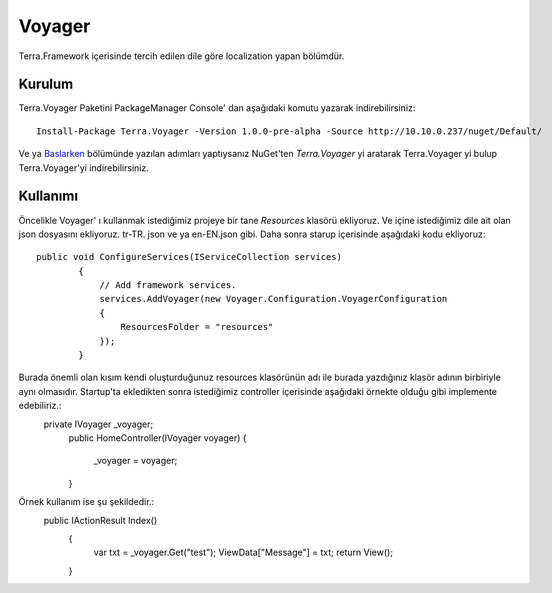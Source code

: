 Voyager
========

Terra.Framework içerisinde tercih edilen dile göre localization yapan bölümdür.

Kurulum
--------

Terra.Voyager Paketini PackageManager Console' dan aşağıdaki komutu yazarak indirebilirsiniz::

    Install-Package Terra.Voyager -Version 1.0.0-pre-alpha -Source http://10.10.0.237/nuget/Default/
    
Ve ya Baslarken_ bölümünde yazılan adımları yaptıysanız NuGet'ten *Terra.Voyager* yi aratarak Terra.Voyager yi bulup Terra.Voyager'yi indirebilirsiniz.

.. _Baslarken: http://terradoc.readthedocs.io/en/latest/Baslarken.html


    
Kullanımı
---------

Öncelikle Voyager' ı kullanmak istediğimiz projeye bir tane *Resources* klasörü ekliyoruz. Ve içine istediğimiz dile ait olan json dosyasını ekliyoruz.  tr-TR. json ve ya en-EN.json gibi.
Daha sonra starup içerisinde aşağıdaki kodu ekliyoruz::
    public void ConfigureServices(IServiceCollection services)
            {
                // Add framework services.
                services.AddVoyager(new Voyager.Configuration.VoyagerConfiguration
                {
                    ResourcesFolder = "resources"
                });
            }
Burada önemli olan kısım kendi oluşturduğunuz resources klasörünün adı ile burada yazdığınız klasör adının birbiriyle aynı olmasıdır. Startup'ta ekledikten sonra istediğimiz controller içerisinde aşağıdaki örnekte olduğu gibi implemente edebiliriz.:
     private IVoyager _voyager;
            public HomeController(IVoyager voyager)
            {
                _voyager = voyager;
            }
Örnek kullanım ise şu şekildedir.:
      public IActionResult Index()
            {
                var txt = _voyager.Get("test");
                ViewData["Message"] = txt;
                return View();
            }
 
 


